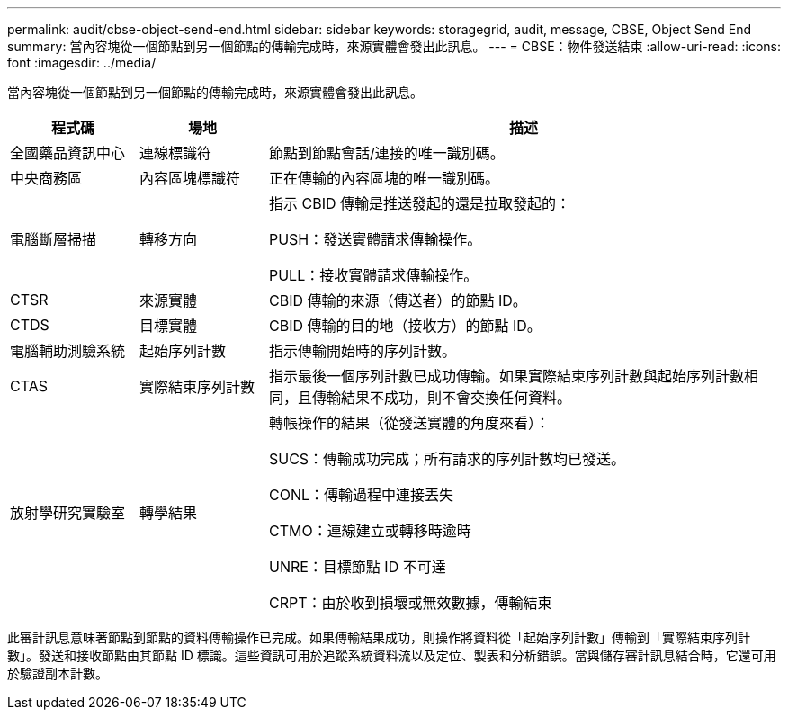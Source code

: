 ---
permalink: audit/cbse-object-send-end.html 
sidebar: sidebar 
keywords: storagegrid, audit, message, CBSE, Object Send End 
summary: 當內容塊從一個節點到另一個節點的傳輸完成時，來源實體會發出此訊息。 
---
= CBSE：物件發送結束
:allow-uri-read: 
:icons: font
:imagesdir: ../media/


[role="lead"]
當內容塊從一個節點到另一個節點的傳輸完成時，來源實體會發出此訊息。

[cols="1a,1a,4a"]
|===
| 程式碼 | 場地 | 描述 


 a| 
全國藥品資訊中心
 a| 
連線標識符
 a| 
節點到節點會話/連接的唯一識別碼。



 a| 
中央商務區
 a| 
內容區塊標識符
 a| 
正在傳輸的內容區塊的唯一識別碼。



 a| 
電腦斷層掃描
 a| 
轉移方向
 a| 
指示 CBID 傳輸是推送發起的還是拉取發起的：

PUSH：發送實體請求傳輸操作。

PULL：接收實體請求傳輸操作。



 a| 
CTSR
 a| 
來源實體
 a| 
CBID 傳輸的來源（傳送者）的節點 ID。



 a| 
CTDS
 a| 
目標實體
 a| 
CBID 傳輸的目的地（接收方）的節點 ID。



 a| 
電腦輔助測驗系統
 a| 
起始序列計數
 a| 
指示傳輸開始時的序列計數。



 a| 
CTAS
 a| 
實際結束序列計數
 a| 
指示最後一個序列計數已成功傳輸。如果實際結束序列計數與起始序列計數相同，且傳輸結果不成功，則不會交換任何資料。



 a| 
放射學研究實驗室
 a| 
轉學結果
 a| 
轉帳操作的結果（從發送實體的角度來看）：

SUCS：傳輸成功完成；所有請求的序列計數均已發送。

CONL：傳輸過程中連接丟失

CTMO：連線建立或轉移時逾時

UNRE：目標節點 ID 不可達

CRPT：由於收到損壞或無效數據，傳輸結束

|===
此審計訊息意味著節點到節點的資料傳輸操作已完成。如果傳輸結果成功，則操作將資料從「起始序列計數」傳輸到「實際結束序列計數」。發送和接收節點由其節點 ID 標識。這些資訊可用於追蹤系統資料流以及定位、製表和分析錯誤。當與儲存審計訊息結合時，它還可用於驗證副本計數。
